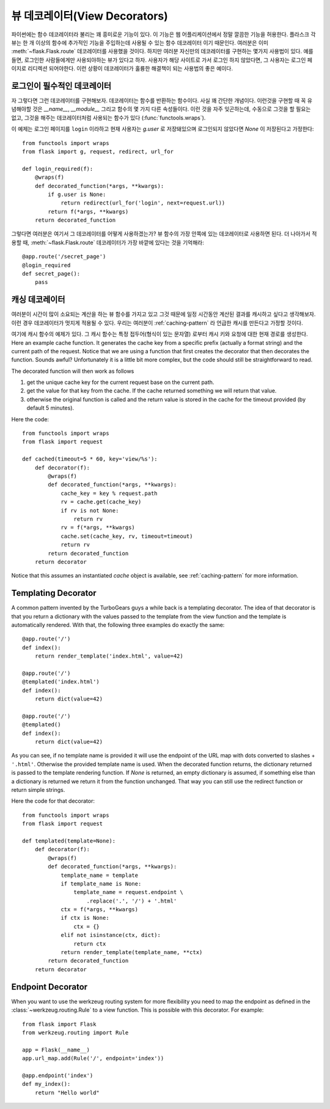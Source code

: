 뷰 데코레이터(View Decorators)
==============================

파이썬에는 함수 데코레이터라 불리는 꽤 흥미로운 기능이 있다.  이 기능은
웹 어플리케이션에서 정말 깔끔한 기능을 허용한다.  플라스크 각 뷰는 한 개 
이상의 함수에 추가적인 기능을 주입하는데 사용될 수 있는 함수 데코레이터
이기 때문인다.  여러분은 이미 :meth:`~flask.Flask.route` 데코레이터를
사용했을 것이다.  하지만 여러분 자신만의 데코레이터를 구현하는 몇가지
사용법이 있다.  예를 들면, 로그인한 사람들에게만 사용되야하는 뷰가 있다고
하자.  사용자가 해당 사이트로 가서 로그인 하지 않았다면, 그 사용자는 
로그인 페이지로 리디렉션 되어야한다.  이런 상황이 데코레이터가 훌륭한
해결책이 되는 사용법의 좋은 예이다.

로그인이 필수적인 데코레이터
----------------------------

자 그렇다면 그런 데코레이터를 구현해보자.  데코레이터는 함수를 반환하는
함수이다.  사실 꽤 간단한 개념이다.  이런것을 구현할 때 꼭 유념해야할
것은 `__name__`, `__module__` 그리고 함수의 몇 가지 다른 속성들이다.
이런 것을 자주 잊곤하는데, 수동으로 그것을 할 필요는 없고, 그것을 해주는
데코레이터처럼 사용되는 함수가 있다 (:func:`functools.wraps`).

이 예제는 로그인 페이지를 ``login`` 이라하고 현재 사용자는 `g.user` 로
저장돼있으며 로그인되지 않았다면 `None` 이 저장된다고 가정한다::

    from functools import wraps
    from flask import g, request, redirect, url_for

    def login_required(f):
        @wraps(f)
        def decorated_function(*args, **kwargs):
            if g.user is None:
                return redirect(url_for('login', next=request.url))
            return f(*args, **kwargs)
        return decorated_function

그렇다면 여러분은 여기서 그 데코레이터를 어떻게 사용하겠는가?  뷰 함수의
가장 안쪽에 있는 데코레이터로 사용하면 된다.  더 나아가서 적용할 때,
:meth:`~flask.Flask.route` 데코레이터가 가장 바깥에 있다는 것을 기억해라::

    @app.route('/secret_page')
    @login_required
    def secret_page():
        pass

캐싱 데코레이터
---------------

여러분이 시간이 많이 소요되는 계산을 하는 뷰 함수를 가지고 있고 그것 때문에
일정 시간동안 계산된 결과를 캐시하고 싶다고 생각해보자.  이런 경우 데코레이터가
멋지게 적용될 수 있다. 우리는 여러분이 :ref:`caching-pattern` 라 언급한 캐시를
만든다고 가정할 것이다.

여기에 캐시 함수의 예제가 있다.  그 캐시 함수는 특정 접두어(형식이 있는 문자열)
로부터 캐시 키와 요청에 대한 현재 경로를 생성한다. 
Here an example cache function.  It generates the cache key from a
specific prefix (actually a format string) and the current path of the
request.  Notice that we are using a function that first creates the
decorator that then decorates the function.  Sounds awful? Unfortunately
it is a little bit more complex, but the code should still be
straightforward to read.

The decorated function will then work as follows

1. get the unique cache key for the current request base on the current
   path.
2. get the value for that key from the cache. If the cache returned
   something we will return that value.
3. otherwise the original function is called and the return value is
   stored in the cache for the timeout provided (by default 5 minutes).

Here the code::

    from functools import wraps
    from flask import request

    def cached(timeout=5 * 60, key='view/%s'):
        def decorator(f):
            @wraps(f)
            def decorated_function(*args, **kwargs):
                cache_key = key % request.path
                rv = cache.get(cache_key)
                if rv is not None:
                    return rv
                rv = f(*args, **kwargs)
                cache.set(cache_key, rv, timeout=timeout)
                return rv
            return decorated_function
        return decorator

Notice that this assumes an instantiated `cache` object is available, see
:ref:`caching-pattern` for more information.


Templating Decorator
--------------------

A common pattern invented by the TurboGears guys a while back is a
templating decorator.  The idea of that decorator is that you return a
dictionary with the values passed to the template from the view function
and the template is automatically rendered.  With that, the following
three examples do exactly the same::

    @app.route('/')
    def index():
        return render_template('index.html', value=42)

    @app.route('/')
    @templated('index.html')
    def index():
        return dict(value=42)

    @app.route('/')
    @templated()
    def index():
        return dict(value=42)

As you can see, if no template name is provided it will use the endpoint
of the URL map with dots converted to slashes + ``'.html'``.  Otherwise
the provided template name is used.  When the decorated function returns,
the dictionary returned is passed to the template rendering function.  If
`None` is returned, an empty dictionary is assumed, if something else than
a dictionary is returned we return it from the function unchanged.  That
way you can still use the redirect function or return simple strings.

Here the code for that decorator::

    from functools import wraps
    from flask import request

    def templated(template=None):
        def decorator(f):
            @wraps(f)
            def decorated_function(*args, **kwargs):
                template_name = template
                if template_name is None:
                    template_name = request.endpoint \
                        .replace('.', '/') + '.html'
                ctx = f(*args, **kwargs)
                if ctx is None:
                    ctx = {}
                elif not isinstance(ctx, dict):
                    return ctx
                return render_template(template_name, **ctx)
            return decorated_function
        return decorator


Endpoint Decorator
------------------

When you want to use the werkzeug routing system for more flexibility you
need to map the endpoint as defined in the :class:`~werkzeug.routing.Rule` 
to a view function. This is possible with this decorator. For example:: 

    from flask import Flask
    from werkzeug.routing import Rule

    app = Flask(__name__)                                                          
    app.url_map.add(Rule('/', endpoint='index'))                                   

    @app.endpoint('index')                                                         
    def my_index():                                                                
        return "Hello world"     



